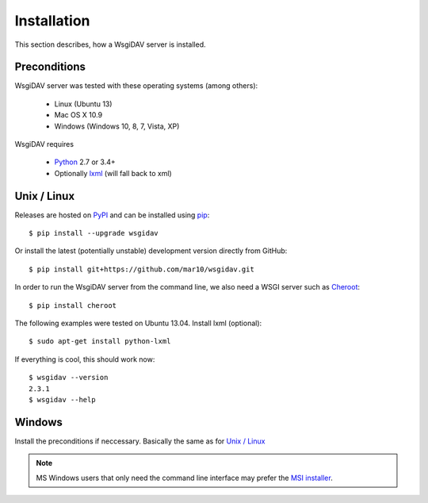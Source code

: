 Installation
============

This section describes, how a WsgiDAV server is installed.

.. seealso::

  If you plan to contribute to the WsgiDAV project, check out :doc:`development`
  for details on how to install in development mode.


Preconditions
-------------

WsgiDAV server was tested with these operating systems (among others):

  * Linux (Ubuntu 13)
  * Mac OS X 10.9
  * Windows (Windows 10, 8, 7, Vista, XP)

WsgiDAV requires

  * `Python <https://www.python.org/downloads/>`_ 2.7 or 3.4+
  * Optionally `lxml <http://codespeak.net/lxml/>`_ (will fall back to xml)


Unix / Linux
------------

Releases are hosted on `PyPI <https://pypi.python.org/pypi/WsgiDAV>`_ and can
be installed using `pip <http://www.pip-installer.org/>`_::

  $ pip install --upgrade wsgidav

Or install the latest (potentially unstable) development version directly
from GitHub::

	$ pip install git+https://github.com/mar10/wsgidav.git

In order to run the WsgiDAV server from the command line, we also need a WSGI server
such as `Cheroot <https://cheroot.readthedocs.io/>`_::

  $ pip install cheroot

The following examples were tested on Ubuntu 13.04.
Install lxml (optional)::

    $ sudo apt-get install python-lxml

If everything is cool, this should work now::

    $ wsgidav --version
    2.3.1
    $ wsgidav --help


Windows
-------

Install the preconditions if neccessary.
Basically the same as for `Unix / Linux`_

.. note::

   MS Windows users that only need the command line interface may prefer the
   `MSI installer <https://github.com/mar10/wsgidav/releases>`_.
